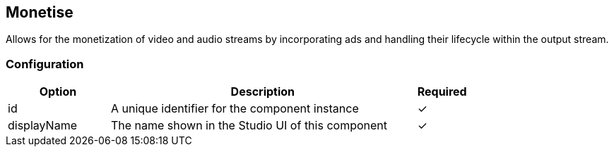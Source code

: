 == Monetise
Allows for the monetization of video and audio streams by incorporating ads and handling their lifecycle within the output stream.

=== Configuration
[cols="2,6,^1",options="header"]
|===
|Option | Description | Required
| id | A unique identifier for the component instance | ✓
| displayName | The name shown in the Studio UI of this component | ✓
|===

